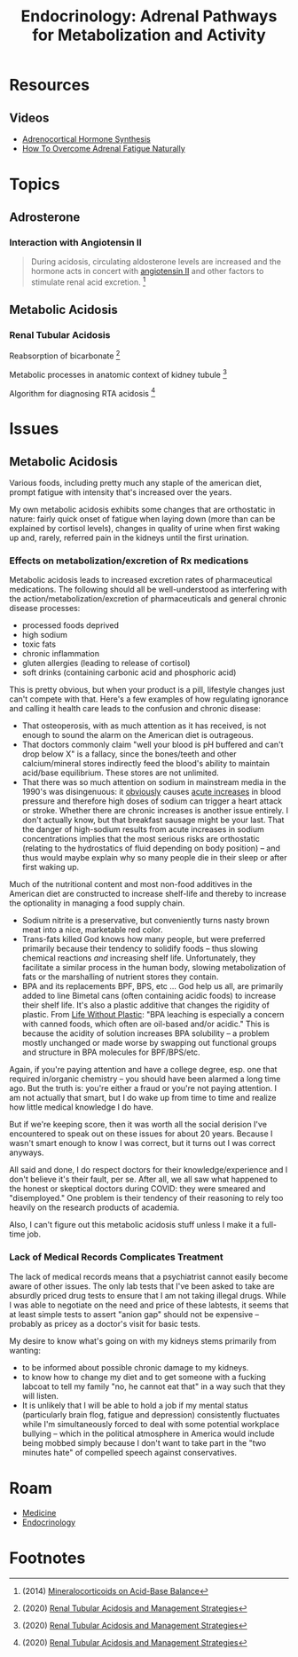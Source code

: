 :PROPERTIES:
:ID:       db1adf47-ac26-4b0b-b097-6c8a339ab6c5
:END:
#+TITLE: Endocrinology: Adrenal Pathways for Metabolization and Activity
#+CATEGORY: slips
#+TAGS:

* Resources

** Videos

+ [[https://www.youtube.com/watch?v=431tLBZ7d1o][Adrenocortical Hormone Synthesis]]
+ [[https://www.youtube.com/watch?v=kj47KxqE-uw][How To Overcome Adrenal Fatigue Naturally]]

* Topics

** Adrosterone

*** Interaction with Angiotensin II

#+begin_quote
During acidosis, circulating aldosterone levels are increased and the hormone
acts in concert with [[https://en.wikipedia.org/wiki/Angiotensin#Angiotensin_II][angiotensin II]] and other factors to stimulate renal acid
excretion. [fn:1]
#+end_quote

** Metabolic Acidosis

*** Renal Tubular Acidosis

Reabsorption of bicarbonate [fn:2]

[[file:img/kidney-reabsorption-and-regeneration.jpg]]

Metabolic processes in anatomic context of kidney tubule [fn:2]

[[file:img/reabsorption-in-anatomic-context.jpg]]

Algorithm for diagnosing RTA acidosis [fn:2]

[[file:img/algorithm-for-diagnosing-RTA-acidosis.jpg]]

* Issues

** Metabolic Acidosis

Various foods, including pretty much any staple of the american diet, prompt
fatigue with intensity that's increased over the years.

My own metabolic acidosis exhibits some changes that are orthostatic in nature:
fairly quick onset of fatigue when laying down (more than can be explained by
cortisol levels), changes in quality of urine when first waking up and, rarely,
referred pain in the kidneys until the first urination.

*** Effects on metabolization/excretion of Rx medications

Metabolic acidosis leads to increased excretion rates of pharmaceutical
medications. The following should all be well-understood as interfering with the
action/metabolization/excretion of pharmaceuticals and general chronic disease
processes:

+ processed foods deprived
+ high sodium
+ toxic fats
+ chronic inflammation
+ gluten allergies (leading to release of cortisol)
+ soft drinks (containing carbonic acid and phosphoric acid)

This is pretty obvious, but when your product is a pill, lifestyle changes just
can't compete with that. Here's a few examples of how regulating ignorance and
calling it health care leads to the confusion and chronic disease:

+ That osteoperosis, with as much attention as it has received, is not enough to
  sound the alarm on the American diet is outrageous.
+ That doctors commonly claim "well your blood is pH buffered and can't drop
  below X" is a fallacy, since the bones/teeth and other calcium/mineral stores
  indirectly feed the blood's ability to maintain acid/base equilibrium. These
  stores are not unlimited.
+ That there was so much attention on sodium in mainstream media in the 1990's
  was disingenuous: it _obviously_ causes _acute increases_ in blood pressure
  and therefore high doses of sodium can trigger a heart attack or
  stroke. Whether there are chronic increases is another issue entirely. I don't
  actually know, but that breakfast sausage might be your last. That the danger
  of high-sodium results from acute increases in sodium concentrations implies
  that the most serious risks are orthostatic (relating to the hydrostatics of
  fluid depending on body position) -- and thus would maybe explain why so many
  people die in their sleep or after first waking up.

Much of the nutritional content and most non-food additives in the American diet
are constructed to increase shelf-life and thereby to increase the optionality
in managing a food supply chain.

+ Sodium nitrite is a preservative, but conveniently turns nasty brown meat into
  a nice, marketable red color.
+ Trans-fats killed God knows how many people, but were preferred primarily
  because their tendency to solidify foods -- thus slowing chemical reactions
  /and/ increasing shelf life. Unfortunately, they facilitate a similar process
  in the human body, slowing metabolization of fats or the marshalling of
  nutrient stores they contain.
+ BPA and its replacements BPF, BPS, etc ... God help us all, are primarily
  added to line Bimetal cans (often containing acidic foods) to increase their
  shelf life. It's also a plastic additive that changes the rigidity of plastic.
  From [[https://lifewithoutplastic.com/bisphenol-a-bpa/][Life Without Plastic]]: "BPA leaching is especially a concern with canned
  foods, which often are oil-based and/or acidic." This is because the acidity
  of solution increases BPA solubility -- a problem mostly unchanged or made
  worse by swapping out functional groups and structure in BPA molecules for
  BPF/BPS/etc.

Again, if you're paying attention and have a college degree, esp. one that
required in/organic chemistry -- you should have been alarmed a long time
ago. But the truth is: you're either a fraud or you're not paying attention. I
am not actually that smart, but I do wake up from time to time and realize how
little medical knowledge I do have.

But if we're keeping score, then it was worth all the social derision I've
encountered to speak out on these issues for about 20 years. Because I wasn't
smart enough to know I was correct, but it turns out I was correct anyways.

All said and done, I do respect doctors for their knowledge/experience and I
don't believe it's their fault, per se. After all, we all saw what happened to
the honest or skeptical doctors during COVID: they were smeared and
"disemployed." One problem is their tendency of their reasoning to rely too
heavily on the research products of academia.

Also, I can't figure out this metabolic acidosis stuff unless I make it a
full-time job.

*** Lack of Medical Records Complicates Treatment

The lack of medical records means that a psychiatrist cannot easily become aware
of other issues. The only lab tests that I've been asked to take are absurdly
priced drug tests to ensure that I am not taking illegal drugs. While I was able
to negotiate on the need and price of these labtests, it seems that at least
simple tests to assert "anion gap" should not be expensive -- probably as pricey
as a doctor's visit for basic tests.

My desire to know what's going on with my kidneys stems primarily from wanting:

+ to be informed about possible chronic damage to my kidneys.
+ to know how to change my diet and to get someone with a fucking labcoat to
  tell my family "no, he cannot eat that" in a way such that they will listen.
+ It is unlikely that I will be able to hold a job if my mental status
  (particularly brain flog, fatigue and depression) consistently fluctuates
  while I'm simultaneously forced to deal with some potential workplace bullying
  -- which in the political atmosphere in America would include being mobbed
  simply because I don't want to take part in the "two minutes hate" of
  compelled speech against conservatives.


* Roam
+ [[id:ef2ad591-9e40-4011-9c91-3942462ecb58][Medicine]]
+ [[id:771f417d-8aa5-47b7-b052-6bca9542d3c6][Endocrinology]]

* Footnotes

[fn:1] (2014) [[https://doi.org/10.1159/000368266][Mineralocorticoids on Acid-Base Balance]]
[fn:2] (2020) [[https://www.researchgate.net/publication/347997466_Renal_Tubular_Acidosis_and_Management_Strategies_A_Narrative_Review][Renal Tubular Acidosis and Management Strategies]]
